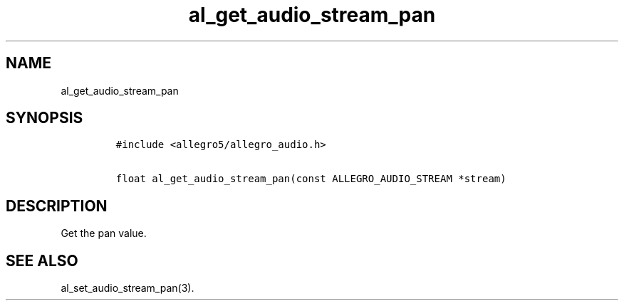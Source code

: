 .TH al_get_audio_stream_pan 3 "" "Allegro reference manual"
.SH NAME
.PP
al_get_audio_stream_pan
.SH SYNOPSIS
.IP
.nf
\f[C]
#include\ <allegro5/allegro_audio.h>

float\ al_get_audio_stream_pan(const\ ALLEGRO_AUDIO_STREAM\ *stream)
\f[]
.fi
.SH DESCRIPTION
.PP
Get the pan value.
.SH SEE ALSO
.PP
al_set_audio_stream_pan(3).
